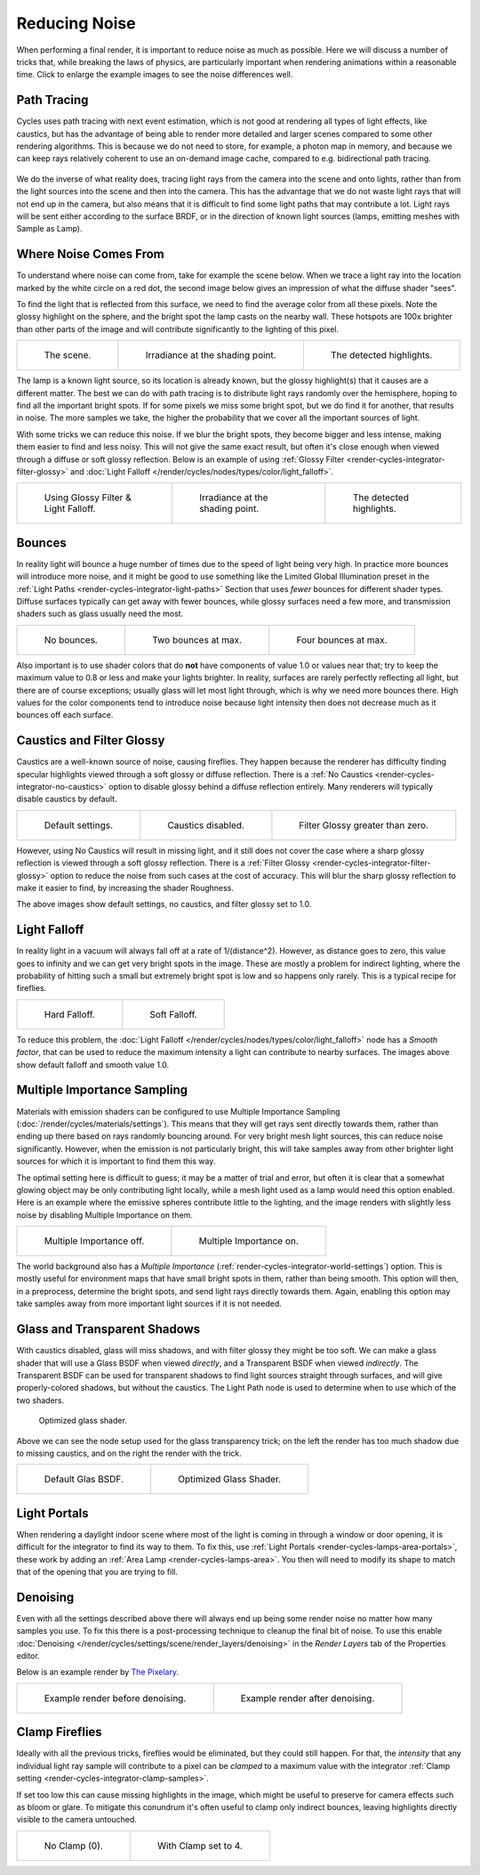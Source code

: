 
**************
Reducing Noise
**************

When performing a final render, it is important to reduce noise as much as possible.
Here we will discuss a number of tricks that, while breaking the laws of physics,
are particularly important when rendering animations within a reasonable time.
Click to enlarge the example images to see the noise differences well.


Path Tracing
============

Cycles uses path tracing with next event estimation,
which is not good at rendering all types of light effects, like caustics,
but has the advantage of being able to render more detailed and
larger scenes compared to some other rendering algorithms.
This is because we do not need to store,
for example, a photon map in memory,
and because we can keep rays relatively coherent to use an on-demand image cache,
compared to e.g. bidirectional path tracing.

.. figure:: /images/render_cycles_settings_scene_render_light-paths_rays.svg
   :align: center

We do the inverse of what reality does,
tracing light rays from the camera into the scene and onto lights,
rather than from the light sources into the scene and then into the camera.
This has the advantage that we do not waste light rays that will not end up in the camera,
but also means that it is difficult to find some light paths that may contribute a lot.
Light rays will be sent either according to the surface BRDF,
or in the direction of known light sources (lamps, emitting meshes with Sample as Lamp).

.. seealso::

   For more details, see
   the :doc:`Light Paths </render/cycles/settings/scene/render/light_paths>` and
   :doc:`Integrator </render/cycles/settings/scene/render/integrator>` documentation.


Where Noise Comes From
======================

To understand where noise can come from, take for example the scene below.
When we trace a light ray into the location marked by the white circle on a red dot,
the second image below gives an impression of what the diffuse shader "sees".

To find the light that is reflected from this surface,
we need to find the average color from all these pixels.
Note the glossy highlight on the sphere,
and the bright spot the lamp casts on the nearby wall. These hotspots are 100x brighter than
other parts of the image and will contribute significantly to the lighting of this pixel.

.. list-table::

   * - .. figure:: /images/render_cycles_optimizations_reducing-noise_fisheye-reference.jpg
          :width: 180px

          The scene.

     - .. figure:: /images/render_cycles_optimizations_reducing-noise_fisheye.jpg
          :width: 180px

          Irradiance at the shading point.

     - .. figure:: /images/render_cycles_optimizations_reducing-noise_fisheye-hotspot.jpg
          :width: 180px

          The detected highlights.

The lamp is a known light source, so its location is already known,
but the glossy highlight(s) that it causes are a different matter.
The best we can do with path tracing is to distribute light rays randomly over the hemisphere,
hoping to find all the important bright spots. If for some pixels we miss some bright spot,
but we do find it for another, that results in noise. The more samples we take,
the higher the probability that we cover all the important sources of light.

With some tricks we can reduce this noise. If we blur the bright spots,
they become bigger and less intense, making them easier to find and less noisy.
This will not give the same exact result,
but often it's close enough when viewed through a diffuse or soft glossy reflection.
Below is an example of using :ref:`Glossy Filter <render-cycles-integrator-filter-glossy>`
and :doc:`Light Falloff </render/cycles/nodes/types/color/light_falloff>`.

.. list-table::

   * - .. figure:: /images/render_cycles_optimizations_reducing-noise_fisheye-blur-reference.jpg
          :width: 180px

          Using Glossy Filter & Light Falloff.

     - .. figure:: /images/render_cycles_optimizations_reducing-noise_fisheye-blur.jpg
          :width: 180px

          Irradiance at the shading point.

     - .. figure:: /images/render_cycles_optimizations_reducing-noise_fisheye-blur-hotspot.jpg
          :width: 180px

          The detected highlights.


Bounces
=======

In reality light will bounce a huge number of times due to the speed of light being very high.
In practice more bounces will introduce more noise, and it might be good to use something like
the Limited Global Illumination preset in the :ref:`Light Paths <render-cycles-integrator-light-paths>`
Section that uses *fewer* bounces for different shader types.
Diffuse surfaces typically can get away with fewer bounces,
while glossy surfaces need a few more,
and transmission shaders such as glass usually need the most.

.. list-table::

   * - .. figure:: /images/render_cycles_optimizations_reducing-noise_0bounce.jpg
          :width: 180px

          No bounces.

     - .. figure:: /images/render_cycles_optimizations_reducing-noise_2bounce.jpg
          :width: 180px

          Two bounces at max.

     - .. figure:: /images/render_cycles_optimizations_reducing-noise_4bounce.jpg
          :width: 180px

          Four bounces at max.

Also important is to use shader colors that do **not** have components of value 1.0 or
values near that; try to keep the maximum value to 0.8 or less and make your lights brighter.
In reality, surfaces are rarely perfectly reflecting all light,
but there are of course exceptions; usually glass will let most light through,
which is why we need more bounces there. High values for the color components tend to
introduce noise because light intensity then does not decrease much as it bounces off each
surface.


Caustics and Filter Glossy
==========================

Caustics are a well-known source of noise, causing fireflies.
They happen because the renderer has difficulty finding specular highlights
viewed through a soft glossy or diffuse reflection.
There is a :ref:`No Caustics <render-cycles-integrator-no-caustics>`
option to disable glossy behind a diffuse reflection entirely.
Many renderers will typically disable caustics by default.

.. list-table::

   * - .. figure:: /images/render_cycles_optimizations_reducing-noise_reference.jpg
          :width: 180px

          Default settings.

     - .. figure:: /images/render_cycles_optimizations_reducing-noise_no-caustics.jpg
          :width: 180px

          Caustics disabled.

     - .. figure:: /images/render_cycles_optimizations_reducing-noise_filter-glossy.jpg
          :width: 180px

          Filter Glossy greater than zero.

However, using No Caustics will result in missing light,
and it still does not cover the case where a sharp glossy reflection is viewed through a soft glossy reflection.
There is a :ref:`Filter Glossy <render-cycles-integrator-filter-glossy>`
option to reduce the noise from such cases at the cost of accuracy.
This will blur the sharp glossy reflection to make it easier to find, by increasing the shader Roughness.

The above images show default settings, no caustics, and filter glossy set to 1.0.


Light Falloff
=============

In reality light in a vacuum will always fall off at a rate of 1/(distance^2).
However, as distance goes to zero,
this value goes to infinity and we can get very bright spots in the image.
These are mostly a problem for indirect lighting, where the probability of hitting such
a small but extremely bright spot is low and so happens only rarely.
This is a typical recipe for fireflies.

.. list-table::

   * - .. figure:: /images/render_cycles_optimizations_reducing-noise_falloff-hard.jpg
          :width: 180px

          Hard Falloff.

     - .. figure:: /images/render_cycles_optimizations_reducing-noise_falloff-soft.jpg
          :width: 180px

          Soft Falloff.

To reduce this problem, the :doc:`Light Falloff </render/cycles/nodes/types/color/light_falloff>`
node has a *Smooth factor*, that can be used to reduce the maximum intensity
a light can contribute to nearby surfaces. The images above show default falloff and smooth value 1.0.


.. _render-cycles-reducing-noise-mis:

Multiple Importance Sampling
============================

Materials with emission shaders can be configured to use
Multiple Importance Sampling (:doc:`/render/cycles/materials/settings`).
This means that they will get rays sent directly towards them,
rather than ending up there based on rays randomly bouncing around.
For very bright mesh light sources, this can reduce noise significantly.
However, when the emission is not particularly bright,
this will take samples away from other brighter light sources for which it is important to find them this way.

The optimal setting here is difficult to guess; it may be a matter of trial and error,
but often it is clear that a somewhat glowing object may be only contributing light locally,
while a mesh light used as a lamp would need this option enabled.
Here is an example where the emissive spheres contribute little to the lighting,
and the image renders with slightly less noise by disabling Multiple Importance on them.

.. list-table::

   * - .. figure:: /images/render_cycles_optimizations_reducing-noise_sample-lamp.jpg
          :width: 180px

          Multiple Importance off.

     - .. figure:: /images/render_cycles_optimizations_reducing-noise_no-sample-lamp.jpg
          :width: 180px

          Multiple Importance on.

The world background also has a *Multiple Importance* (:ref:`render-cycles-integrator-world-settings`) option.
This is mostly useful for environment maps that have small bright spots in them, rather than being smooth.
This option will then, in a preprocess, determine the bright spots, and send light rays directly towards them. Again,
enabling this option may take samples away from more important light sources if it is not needed.


.. _render-cycles-reducing-noise-glass-and-transp-shadows:

Glass and Transparent Shadows
=============================

With caustics disabled, glass will miss shadows,
and with filter glossy they might be too soft.
We can make a glass shader that will use a Glass BSDF when viewed *directly*,
and a Transparent BSDF when viewed *indirectly*. The Transparent BSDF can be used for
transparent shadows to find light sources straight through surfaces,
and will give properly-colored shadows, but without the caustics.
The Light Path node is used to determine when to use which of the two shaders.

.. figure:: /images/render_cycles_optimizations_reducing-noise_glass-group.png

   Optimized glass shader.

Above we can see the node setup used for the glass transparency trick;
on the left the render has too much shadow due to missing caustics,
and on the right the render with the trick.

.. list-table::

   * - .. figure:: /images/render_cycles_optimizations_reducing-noise_glass-too-much-shadow.jpg
          :width: 180px

          Default Glas BSDF.

     - .. figure:: /images/render_cycles_optimizations_reducing-noise_glass-trick.jpg
          :width: 180px

          Optimized Glass Shader.


Light Portals
=============

When rendering a daylight indoor scene where most of the light is coming in through a window
or door opening, it is difficult for the integrator to find its way to them.
To fix this, use :ref:`Light Portals <render-cycles-lamps-area-portals>`,
these work by adding an :ref:`Area Lamp <render-cycles-lamps-area>`.
You then will need to modify its shape to match that of the opening that you are trying to fill.

.. figure:: /images/render_cycles_lamps_portals2.jpg
.. figure:: /images/render_cycles_lamps_portals.jpg


Denoising
=========

Even with all the settings described above there will always end
up being some render noise no matter how many samples you use.
To fix this there is a post-processing technique to cleanup the final bit of noise.
To use this enable :doc:`Denoising </render/cycles/settings/scene/render_layers/denoising>`
in the *Render Layers* tab of the Properties editor.

Below is an example render by
`The Pixelary <http://blog.thepixelary.com/post/160451378592/denoising-in-cycles-tested>`__.

.. list-table::

   * - .. figure:: /images/render_cycles_settings_scene_render-layers_denoising_example1.jpg

          Example render before denoising.

     - .. figure:: /images/render_cycles_settings_scene_render-layers_denoising_example2.jpg

          Example render after denoising.


.. _render-cycles-reducing-noise-clamp-samples:

Clamp Fireflies
===============

Ideally with all the previous tricks, fireflies would be eliminated, but they could still happen. For that,
the *intensity* that any individual light ray sample will contribute to a pixel can be *clamped*
to a maximum value with the integrator :ref:`Clamp setting <render-cycles-integrator-clamp-samples>`.

If set too low this can cause missing highlights in the image,
which might be useful to preserve for camera effects such as bloom or glare.
To mitigate this conundrum it's often useful to clamp only indirect bounces,
leaving highlights directly visible to the camera untouched.

.. list-table::

   * - .. figure:: /images/render_cycles_optimizations_reducing-noise_no-clamp.jpg
          :width: 180px

          No Clamp (0).

     - .. figure:: /images/render_cycles_optimizations_reducing-noise_clamp4.jpg
          :width: 180px

          With Clamp set to 4.
